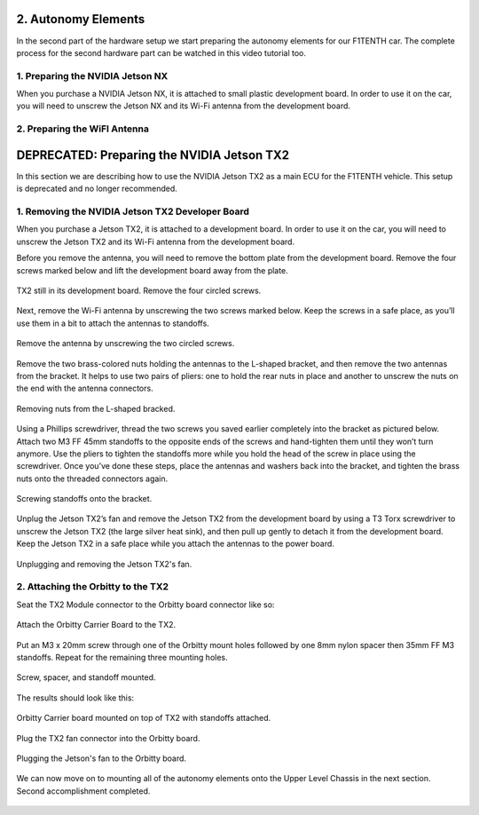 .. _doc_build_autonomy_elements:


2. Autonomy Elements
======================
In the second part of the hardware setup we start preparing the autonomy elements for our F1TENTH car. The complete process for the second hardware part can be watched in this video tutorial too.

.. raw:: html

	<iframe width="560" height="315" src="https://www.youtube.com/embed/L-V-0zzkl10" frameborder="0" allow="accelerometer; autoplay; clipboard-write; encrypted-media; gyroscope; picture-in-picture" allowfullscreen></iframe>

1. Preparing the NVIDIA Jetson NX
---------------------------------
When you purchase a NVIDIA Jetson NX, it is attached to small plastic development board. In order to use it on the car, you will need to unscrew the Jetson NX and its Wi-Fi antenna from the development board.

2. Preparing the WiFI Antenna
---------------------------------

DEPRECATED: Preparing the NVIDIA Jetson TX2
======================
In this section we are describing how to use the NVIDIA Jetson TX2 as a main ECU for the F1TENTH vehicle. This setup is deprecated and no longer recommended.

1. Removing the NVIDIA Jetson TX2 Developer Board
---------------------------------
When you purchase a Jetson TX2, it is attached to a development board. In order to use it on the car, you will need to unscrew the Jetson TX2 and its Wi-Fi antenna from the development board.

Before you remove the antenna, you will need to remove the bottom plate from the development board. Remove the four screws marked below and lift the development board away from the plate.

.. figure:: img/autonomy/autonomy05.png
	:align: center

	TX2 still in its development board. Remove the four circled screws.


Next, remove the Wi-Fi antenna by unscrewing the two screws marked below. Keep the screws in a safe place, as you’ll use them in a bit to attach the antennas to standoffs.

.. figure:: img/autonomy/autonomy06.png
	:align: center

	Remove the antenna by unscrewing the two circled screws.


Remove the two brass-colored nuts holding the antennas to the L-shaped bracket, and then remove the two antennas from the bracket. It helps to use two pairs of pliers: one to hold the rear nuts in place and another to unscrew the nuts on the end with the antenna connectors.

.. figure:: img/autonomy/autonomy07.png
	:align: center

	Removing nuts from the L-shaped bracked.


Using a Phillips screwdriver, thread the two screws you saved earlier completely into the bracket as pictured below. Attach two M3 FF 45mm standoffs to the opposite ends of the screws and hand-tighten them until they won’t turn anymore. Use the pliers to tighten the standoffs more while you hold the head of the screw in place using the screwdriver. Once you’ve done these steps, place the antennas and washers back into the bracket, and tighten the brass nuts onto the threaded connectors again.

.. figure:: img/autonomy/autonomy08.png
	:align: center

	Screwing standoffs onto the bracket.


Unplug the Jetson TX2’s fan and remove the Jetson TX2 from the development board by using a T3 Torx screwdriver to unscrew the Jetson TX2 (the large silver heat sink), and then pull up gently to detach it from the development board. Keep the Jetson TX2 in a safe place while you attach the antennas to the power board.

.. figure:: img/autonomy/autonomy09.png
	:align: center

	Unplugging and removing the Jetson TX2's fan.


2. Attaching the Orbitty to the TX2
-------------------------------------
Seat the TX2 Module connector to the Orbitty board connector like so:

.. figure:: img/autonomy/autonomy01.JPG
	:align: center

	Attach the Orbitty Carrier Board to the TX2.

Put an M3 x 20mm screw through one of the Orbitty mount holes followed by one 8mm nylon spacer then 35mm FF M3 standoffs.  Repeat for the remaining three mounting holes.

.. figure:: img/autonomy/autonomy02.JPG
	:align: center

	Screw, spacer, and standoff mounted.

The results should look like this:

.. figure:: img/autonomy/autonomy03.JPG
	:align: center

	Orbitty Carrier board mounted on top of TX2 with standoffs attached.

Plug the TX2 fan connector into the Orbitty board.

.. figure:: img/autonomy/autonomy04.JPG
	:align: center

	Plugging the Jetson's fan to the Orbitty board.

We can now move on to mounting all of the autonomy elements onto the Upper Level Chassis in the next section. Second accomplishment completed.

.. figure:: img/autonomy/autonomy10.gif
   :align: center
